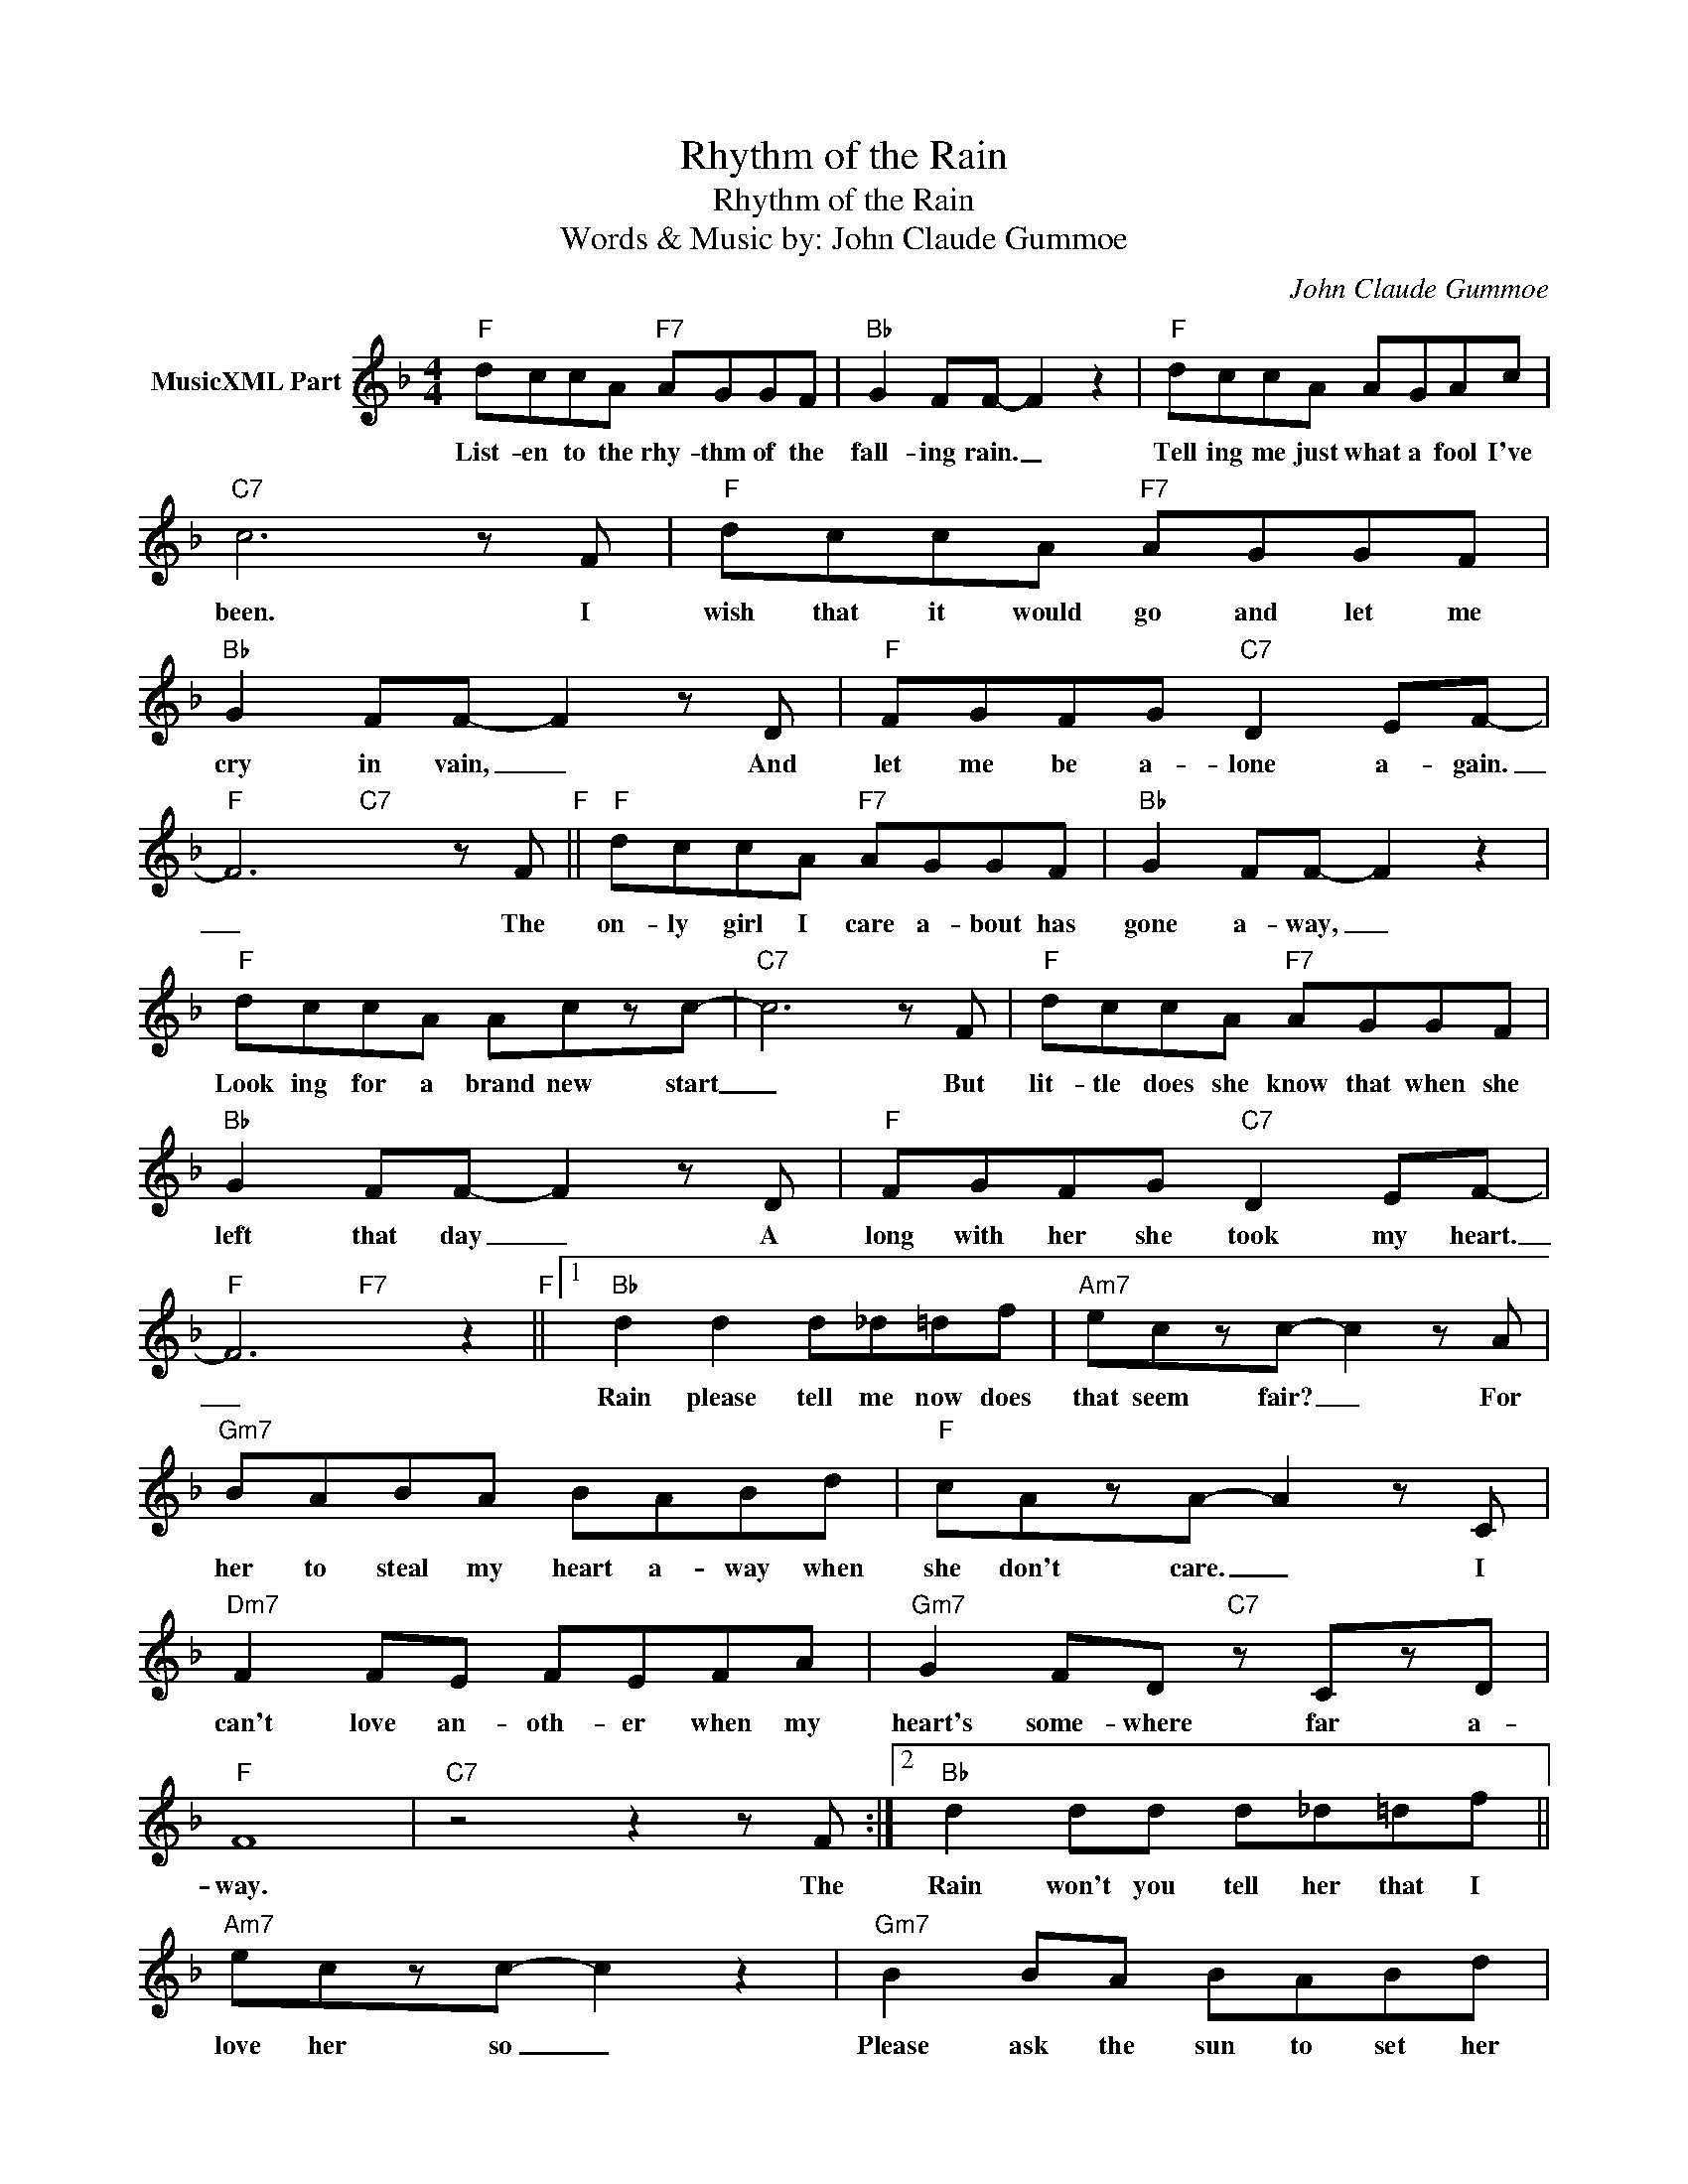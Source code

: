 X:1
T:Rhythm of the Rain
T:Rhythm of the Rain
T:
T:
T:Words & Music by: John Claude Gummoe
C:John Claude Gummoe
Z:All Rights Reserved
%%score ( 1 2 )
L:1/8
M:4/4
K:F
V:1 treble nm="MusicXML Part"
%%MIDI program 57
V:2 treble 
%%MIDI channel 1
%%MIDI program 57
L:1/4
V:1
"F" dccA"F7" AGGF |"Bb" G2 FF- F2 z2 |"F" dccA AGAc |"C7" c6 z F |"F" dccA"F7" AGGF | %5
w: List- en to the rhy- thm of the|fall- ing rain. _|Tell ing me just what a fool I've|been. I|wish that it would go and let me|
"Bb" G2 FF- F2 z D |"F" FGFG"C7" D2 EF- |"F" F6 z F"F" ||"F" dccA"F7" AGGF |"Bb" G2 FF- F2 z2 | %10
w: cry in vain, _ And|let me be a- lone a- gain.|_ The|on- ly girl I care a- bout has|gone a- way, _|
"F" dccA Aczc- |"C7" c6 z F |"F" dccA"F7" AGGF |"Bb" G2 FF- F2 z D |"F" FGFG"C7" D2 EF- | %15
w: Look ing for a brand new start|_ But|lit- tle does she know that when she|left that day _ A|long with her she took my heart.|
"F" F6 z2"F" ||1"Bb" d2 d2 d_d=df |"Am7" eczc- c2 z A |"Gm7" BABA BABd |"F" cAzA- A2 z C | %20
w: _|Rain please tell me now does|that seem fair? _ For|her to steal my heart a- way when|she don't care. _ I|
"Dm7" F2 FE FEFA |"Gm7" G2 FD"C7" z CzD |"F" F8 |"C7" z4 z2 z F :|2"Bb" d2 dd d_d=df || %25
w: can't love an- oth- er when my|heart's some- where far a-|way.|The|Rain won't you tell her that I|
"Am7" eczc- c2 z2 |"Gm7" B2 BA BABd |"F" cAzA- A2 z2 |"Dm7" F2 FE FEFA |"Gm7" G2 FD"C7" z CzD | %30
w: love her so _|Please ask the sun to set her|heart a- glow _|Rain in her heart and let the|love we knew start to|
"F" F8 |"C7" z8"C7" ||"F" dccA"F7" AGGF |"Bb" G2 FF- F2 z2 |"F" dccA AGAc |"C7" c6 z F | %36
w: grow.||List- en to the rhy- thm of the|fall- ing rain _|Tell ing me just what a fool I've|been I|
"F" dccA"F7" AGGF |"Bb" G2 FF- F2 z D |"F" FGFG"C7" D2 EF- |"F" F6 z2 |] %40
w: wish that it would go and let me|cry in vain _ And|let me be a- lone a- gain.||
V:2
 x4 | x4 | x4 | x4 | x4 | x4 | x4 | x2"C7" x2 || x4 | x4 | x4 | x4 | x4 | x4 | x4 | x2"F7" x2 ||1 %16
 x4 | x4 | x4 | x4 | x4 | x4 | x4 | x4 :|2 x4 || x4 | x4 | x4 | x4 | x4 | x4 | x2 x2 || x4 | x4 | %34
 x4 | x4 | x4 | x4 | x4 | x4 |] %40

